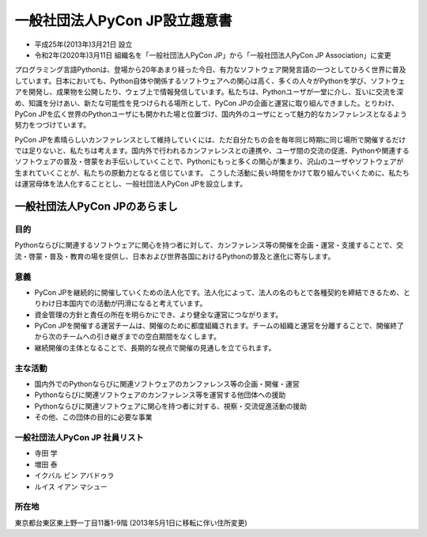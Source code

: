 ================================
 一般社団法人PyCon JP設立趣意書
================================

* 平成25年(2013年)3月21日 設立
* 令和2年(2020年)3月11日 組織名を「一般社団法人PyCon JP」から「一般社団法人PyCon JP Association」に変更 

プログラミング言語Pythonは、登場から20年あまり経った今日、有力なソフトウェア開発言語の一つとしてひろく世界に普及しています。日本においても、Python自体や関係するソフトウェアへの関心は高く、多くの人々がPythonを学び、ソフトウェアを開発し、成果物を公開したり、ウェブ上で情報発信しています。私たちは、Pythonユーザが一堂に介し、互いに交流を深め、知識を分けあい、新たな可能性を見つけられる場所として、PyCon JPの企画と運営に取り組んできました。とりわけ、PyCon JPを広く世界のPythonユーザにも開かれた場と位置づけ、国内外のユーザにとって魅力的なカンファレンスとなるよう努力をつづけています。

PyCon JPを素晴らしいカンファレンスとして維持していくには、ただ自分たちの会を毎年同じ時期に同じ場所で開催するだけでは足りないと、私たちは考えます。国内外で行われるカンファレンスとの連携や、ユーザ間の交流の促進、Pythonや関連するソフトウェアの普及・啓蒙をお手伝いしていくことで、Pythonにもっと多くの関心が集まり、沢山のユーザやソフトウェアが生まれていくことが、私たちの原動力となると信じています。
こうした活動に長い時間をかけて取り組んでいくために、私たちは運営母体を法人化することとし、一般社団法人PyCon JPを設立します。

一般社団法人PyCon JPのあらまし
==============================

目的
----

Pythonならびに関連するソフトウェアに関心を持つ者に対して、カンファレンス等の開催を企画・運営・支援することで、交流・啓蒙・普及・教育の場を提供し、日本および世界各国におけるPythonの普及と進化に寄与します。

意義
----
- PyCon JPを継続的に開催していくための法人化です。法人化によって、法人の名のもとで各種契約を締結できるため、とりわけ日本国内での活動が円滑になると考えています。
- 資金管理の方針と責任の所在を明らかにでき、より健全な運営につながります。
- PyCon JPを開催する運営チームは、開催のために都度組織されます。チームの組織と運営を分離することで、開催終了から次のチームへの引き継ぎまでの空白期間をなくします。
- 継続開催の主体となることで、長期的な視点で開催の見通しを立てられます。

主な活動
--------
- 国内外でのPythonならびに関連ソフトウェアのカンファレンス等の企画・開催・運営
- Pythonならびに関連ソフトウェアのカンファレンス等を運営する他団体への援助
- Pythonならびに関連ソフトウェアに関心を持つ者に対する、視察・交流促進活動の援助
- その他、この団体の目的に必要な事業

一般社団法人PyCon JP 社員リスト
-------------------------------
- 寺田 学
- 増田 泰
- イクバル ビン アバドゥラ
- ルイス イアン マシュー

所在地
------
東京都台東区東上野一丁目11番1-9階 (2013年5月1日に移転に伴い住所変更)
